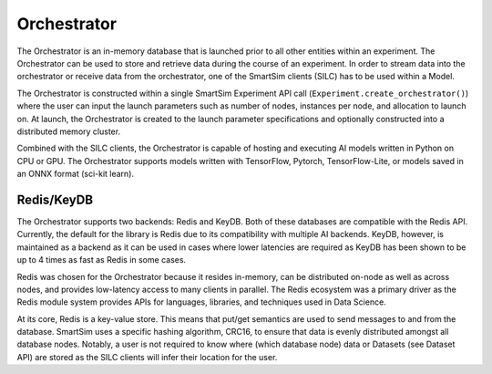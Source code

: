 ************
Orchestrator
************


The Orchestrator is an in-memory database that is launched prior to all other
entities within an experiment. The Orchestrator can be used to store and retrieve
data during the course of an experiment. In order to stream data into the orchestrator
or receive data from the orchestrator, one of the SmartSim clients (SILC) has to be
used within a Model.

.. |orchestrator| image:: images/SmartSim-orchestrator.png
  :width: 400
  :alt: Alternative text

|orchestrator|


The Orchestrator is constructed within a single SmartSim Experiment API call (``Experiment.create_orchestrator()``)
where the user can input the launch parameters such as number of nodes,
instances per node, and allocation to launch on. At launch, the Orchestrator is created
to the launch parameter specifications and optionally constructed into a distributed
memory cluster.

Combined with the SILC clients, the Orchestrator is capable of hosting and executing
AI models written in Python on CPU or GPU. The Orchestrator supports models written with
TensorFlow, Pytorch, TensorFlow-Lite, or models saved in an ONNX format (sci-kit learn).

Redis/KeyDB
===========

The Orchestrator supports two backends: Redis and KeyDB. Both of these databases are compatible
with the Redis API. Currently, the default for the library is Redis due to its compatibility
with multiple AI backends. KeyDB, however, is maintained as a backend as it can be used in cases
where lower latencies are required as KeyDB has been shown to be up to 4 times as fast as Redis in some cases.

Redis was chosen for the Orchestrator because it resides in-memory, can be distributed on-node
as well as across nodes, and provides low-latency access to many clients in parallel. The
Redis ecosystem was a primary driver as the Redis module system provides APIs for languages,
libraries, and techniques used in Data Science.

At its core, Redis is a key-value store. This means that put/get semantics are used to send
messages to and from the database. SmartSim uses a specific hashing algorithm, CRC16, to ensure
that data is evenly distributed amongst all database nodes. Notably, a user is not required to
know where (which database node) data or Datasets (see Dataset API) are stored as the
SILC clients will infer their location for the user.

